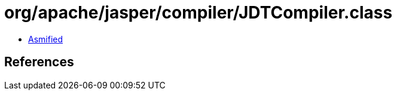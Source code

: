 = org/apache/jasper/compiler/JDTCompiler.class

 - link:JDTCompiler-asmified.java[Asmified]

== References

